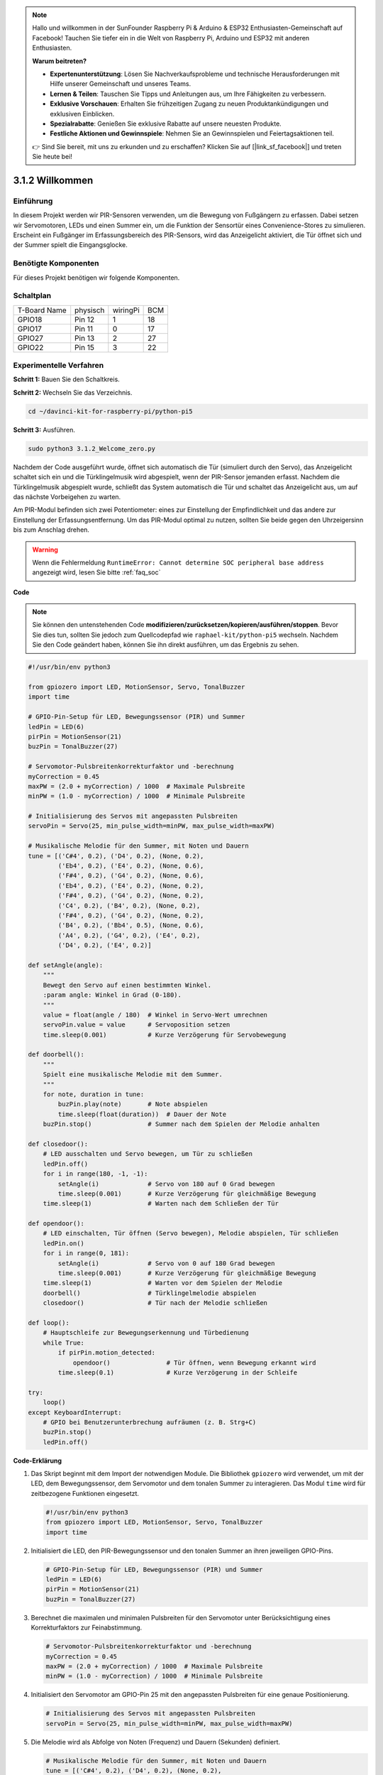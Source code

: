 .. note::

    Hallo und willkommen in der SunFounder Raspberry Pi & Arduino & ESP32 Enthusiasten-Gemeinschaft auf Facebook! Tauchen Sie tiefer ein in die Welt von Raspberry Pi, Arduino und ESP32 mit anderen Enthusiasten.

    **Warum beitreten?**

    - **Expertenunterstützung**: Lösen Sie Nachverkaufsprobleme und technische Herausforderungen mit Hilfe unserer Gemeinschaft und unseres Teams.
    - **Lernen & Teilen**: Tauschen Sie Tipps und Anleitungen aus, um Ihre Fähigkeiten zu verbessern.
    - **Exklusive Vorschauen**: Erhalten Sie frühzeitigen Zugang zu neuen Produktankündigungen und exklusiven Einblicken.
    - **Spezialrabatte**: Genießen Sie exklusive Rabatte auf unsere neuesten Produkte.
    - **Festliche Aktionen und Gewinnspiele**: Nehmen Sie an Gewinnspielen und Feiertagsaktionen teil.

    👉 Sind Sie bereit, mit uns zu erkunden und zu erschaffen? Klicken Sie auf [|link_sf_facebook|] und treten Sie heute bei!

.. _py_pi5_welcome:

3.1.2 Willkommen
=====================================

Einführung
-------------

In diesem Projekt werden wir PIR-Sensoren verwenden, um die Bewegung von Fußgängern zu erfassen. Dabei setzen wir Servomotoren, LEDs und einen Summer ein, um die Funktion der Sensortür eines Convenience-Stores zu simulieren. Erscheint ein Fußgänger im Erfassungsbereich des PIR-Sensors, wird das Anzeigelicht aktiviert, die Tür öffnet sich und der Summer spielt die Eingangsglocke.

Benötigte Komponenten
------------------------------

Für dieses Projekt benötigen wir folgende Komponenten.

.. image:: ../python_pi5/img/4.1.8_welcome_list.png
    :width: 800
    :align: center


Schaltplan
-------------------

============ ======== ======== ===
T-Board Name physisch wiringPi BCM
GPIO18       Pin 12   1        18
GPIO17       Pin 11   0        17
GPIO27       Pin 13   2        27
GPIO22       Pin 15   3        22
============ ======== ======== ===

.. image:: ../python_pi5/img/4.1.8_welcome_schematic.png
   :align: center

Experimentelle Verfahren
-------------------------

**Schritt 1:** Bauen Sie den Schaltkreis.

.. image:: ../python_pi5/img/4.1.8_welcome_circuit.png
    :align: center

**Schritt 2:** Wechseln Sie das Verzeichnis.

.. raw:: html

   <run></run>

.. code-block::

    cd ~/davinci-kit-for-raspberry-pi/python-pi5

**Schritt 3:** Ausführen.

.. raw:: html

   <run></run>

.. code-block::

    sudo python3 3.1.2_Welcome_zero.py

Nachdem der Code ausgeführt wurde, öffnet sich automatisch die Tür (simuliert durch den Servo), das Anzeigelicht schaltet sich ein und die Türklingelmusik wird abgespielt, wenn der PIR-Sensor jemanden erfasst. Nachdem die Türklingelmusik abgespielt wurde, schließt das System automatisch die Tür und schaltet das Anzeigelicht aus, um auf das nächste Vorbeigehen zu warten.

Am PIR-Modul befinden sich zwei Potentiometer: eines zur Einstellung der Empfindlichkeit und das andere zur Einstellung der Erfassungsentfernung. Um das PIR-Modul optimal zu nutzen, sollten Sie beide gegen den Uhrzeigersinn bis zum Anschlag drehen.

.. image:: ../python_pi5/img/4.1.8_PIR_TTE.png
    :width: 400
    :align: center

.. warning::

    Wenn die Fehlermeldung ``RuntimeError: Cannot determine SOC peripheral base address`` angezeigt wird, lesen Sie bitte :ref:`faq_soc`

**Code**

.. note::
    Sie können den untenstehenden Code **modifizieren/zurücksetzen/kopieren/ausführen/stoppen**. Bevor Sie dies tun, sollten Sie jedoch zum Quellcodepfad wie ``raphael-kit/python-pi5`` wechseln. Nachdem Sie den Code geändert haben, können Sie ihn direkt ausführen, um das Ergebnis zu sehen.

.. raw:: html

    <run></run>

.. code-block:: python

   #!/usr/bin/env python3

   from gpiozero import LED, MotionSensor, Servo, TonalBuzzer
   import time

   # GPIO-Pin-Setup für LED, Bewegungssensor (PIR) und Summer
   ledPin = LED(6)
   pirPin = MotionSensor(21)
   buzPin = TonalBuzzer(27)

   # Servomotor-Pulsbreitenkorrekturfaktor und -berechnung
   myCorrection = 0.45
   maxPW = (2.0 + myCorrection) / 1000  # Maximale Pulsbreite
   minPW = (1.0 - myCorrection) / 1000  # Minimale Pulsbreite

   # Initialisierung des Servos mit angepassten Pulsbreiten
   servoPin = Servo(25, min_pulse_width=minPW, max_pulse_width=maxPW)

   # Musikalische Melodie für den Summer, mit Noten und Dauern
   tune = [('C#4', 0.2), ('D4', 0.2), (None, 0.2),
           ('Eb4', 0.2), ('E4', 0.2), (None, 0.6),
           ('F#4', 0.2), ('G4', 0.2), (None, 0.6),
           ('Eb4', 0.2), ('E4', 0.2), (None, 0.2),
           ('F#4', 0.2), ('G4', 0.2), (None, 0.2),
           ('C4', 0.2), ('B4', 0.2), (None, 0.2),
           ('F#4', 0.2), ('G4', 0.2), (None, 0.2),
           ('B4', 0.2), ('Bb4', 0.5), (None, 0.6),
           ('A4', 0.2), ('G4', 0.2), ('E4', 0.2), 
           ('D4', 0.2), ('E4', 0.2)]

   def setAngle(angle):
       """
       Bewegt den Servo auf einen bestimmten Winkel.
       :param angle: Winkel in Grad (0-180).
       """
       value = float(angle / 180)  # Winkel in Servo-Wert umrechnen
       servoPin.value = value      # Servoposition setzen
       time.sleep(0.001)           # Kurze Verzögerung für Servobewegung

   def doorbell():
       """
       Spielt eine musikalische Melodie mit dem Summer.
       """
       for note, duration in tune:
           buzPin.play(note)       # Note abspielen
           time.sleep(float(duration))  # Dauer der Note
       buzPin.stop()               # Summer nach dem Spielen der Melodie anhalten

   def closedoor():
       # LED ausschalten und Servo bewegen, um Tür zu schließen
       ledPin.off()
       for i in range(180, -1, -1):
           setAngle(i)             # Servo von 180 auf 0 Grad bewegen
           time.sleep(0.001)       # Kurze Verzögerung für gleichmäßige Bewegung
       time.sleep(1)               # Warten nach dem Schließen der Tür

   def opendoor():
       # LED einschalten, Tür öffnen (Servo bewegen), Melodie abspielen, Tür schließen
       ledPin.on()
       for i in range(0, 181):
           setAngle(i)             # Servo von 0 auf 180 Grad bewegen
           time.sleep(0.001)       # Kurze Verzögerung für gleichmäßige Bewegung
       time.sleep(1)               # Warten vor dem Spielen der Melodie
       doorbell()                  # Türklingelmelodie abspielen
       closedoor()                 # Tür nach der Melodie schließen

   def loop():
       # Hauptschleife zur Bewegungserkennung und Türbedienung
       while True:
           if pirPin.motion_detected:
               opendoor()               # Tür öffnen, wenn Bewegung erkannt wird
           time.sleep(0.1)              # Kurze Verzögerung in der Schleife

   try:
       loop()
   except KeyboardInterrupt:
       # GPIO bei Benutzerunterbrechung aufräumen (z. B. Strg+C)
       buzPin.stop()
       ledPin.off()


**Code-Erklärung**

#. Das Skript beginnt mit dem Import der notwendigen Module. Die Bibliothek ``gpiozero`` wird verwendet, um mit der LED, dem Bewegungssensor, dem Servomotor und dem tonalen Summer zu interagieren. Das Modul ``time`` wird für zeitbezogene Funktionen eingesetzt.

   .. code-block:: python

       #!/usr/bin/env python3
       from gpiozero import LED, MotionSensor, Servo, TonalBuzzer
       import time

#. Initialisiert die LED, den PIR-Bewegungssensor und den tonalen Summer an ihren jeweiligen GPIO-Pins.

   .. code-block:: python

       # GPIO-Pin-Setup für LED, Bewegungssensor (PIR) und Summer
       ledPin = LED(6)
       pirPin = MotionSensor(21)
       buzPin = TonalBuzzer(27)

#. Berechnet die maximalen und minimalen Pulsbreiten für den Servomotor unter Berücksichtigung eines Korrekturfaktors zur Feinabstimmung.

   .. code-block:: python

       # Servomotor-Pulsbreitenkorrekturfaktor und -berechnung
       myCorrection = 0.45
       maxPW = (2.0 + myCorrection) / 1000  # Maximale Pulsbreite
       minPW = (1.0 - myCorrection) / 1000  # Minimale Pulsbreite

#. Initialisiert den Servomotor am GPIO-Pin 25 mit den angepassten Pulsbreiten für eine genaue Positionierung.

   .. code-block:: python

       # Initialisierung des Servos mit angepassten Pulsbreiten
       servoPin = Servo(25, min_pulse_width=minPW, max_pulse_width=maxPW)

#. Die Melodie wird als Abfolge von Noten (Frequenz) und Dauern (Sekunden) definiert. 

   .. code-block:: python

       # Musikalische Melodie für den Summer, mit Noten und Dauern
       tune = [('C#4', 0.2), ('D4', 0.2), (None, 0.2),
               ('Eb4', 0.2), ('E4', 0.2), (None, 0.6),
               ('F#4', 0.2), ('G4', 0.2), (None, 0.6),
               ('Eb4', 0.2), ('E4', 0.2), (None, 0.2),
               ('F#4', 0.2), ('G4', 0.2), (None, 0.2),
               ('C4', 0.2), ('B4', 0.2), (None, 0.2),
               ('F#4', 0.2), ('G4', 0.2), (None, 0.2),
               ('B4', 0.2), ('Bb4', 0.5), (None, 0.6),
               ('A4', 0.2), ('G4', 0.2), ('E4', 0.2), 
               ('D4', 0.2), ('E4', 0.2)]

#. Funktion zum Bewegen des Servos auf einen bestimmten Winkel. Wandelt den Winkel in einen Wert zwischen 0 und 1 für den Servo um.

   .. code-block:: python

       def setAngle(angle):
           """
           Bewegt den Servo auf einen bestimmten Winkel.
           :param angle: Winkel in Grad (0-180).
           """
           value = float(angle / 180)  # Winkel in Servo-Wert umrechnen
           servoPin.value = value      # Servoposition setzen
           time.sleep(0.001)           # Kurze Verzögerung für Servobewegung

#. Funktion zum Abspielen einer musikalischen Melodie mit dem Summer. Durchläuft die Liste ``tune`` und spielt jede Note für ihre angegebene Dauer ab.

   .. code-block:: python

       def doorbell():
           """
           Spielt eine musikalische Melodie mit dem Summer.
           """
           for note, duration in tune:
               buzPin.play(note)       # Note abspielen
               time.sleep(float(duration))  # Dauer der Note
           buzPin.stop()               # Summer nach dem Spielen der Melodie anhalten

#. Funktionen zum Öffnen und Schließen der Tür mit dem Servomotor. Die Funktion ``opendoor`` schaltet die LED ein, öffnet die Tür, spielt die Melodie und schließt dann die Tür.

   .. code-block:: python

       def closedoor():
           # LED ausschalten und Servo bewegen, um Tür zu schließen
           ledPin.off()
           for i in range(180, -1, -1):
               setAngle(i)             # Servo von 180 auf 0 Grad bewegen
               time.sleep(0.001)       # Kurze Verzögerung für gleichmäßige Bewegung
           time.sleep(1)               # Warten nach dem Schließen der Tür

       def opendoor():
           # LED einschalten, Tür öffnen (Servo bewegen), Melodie abspielen, Tür schließen
           ledPin.on()
           for i in range(0, 181):
               setAngle(i)             # Servo von 0 auf 180 Grad bewegen
               time.sleep(0.001)       # Kurze Verzögerung für gleichmäßige Bewegung
           time.sleep(1)               # Warten vor dem Spielen der Melodie
           doorbell()                  # Türklingelmelodie abspielen
           closedoor()                 # Tür nach der Melodie schließen

#. Hauptschleife, die ständig auf Bewegungserkennung prüft. Bei erkannter Bewegung wird die Funktion ``opendoor`` ausgelöst.

   .. code-block:: python

       def loop():
           # Hauptschleife zur Bewegungserkennung und Türbedienung
           while True:
               if pirPin.motion_detected:
                   opendoor()               # Tür öffnen, wenn Bewegung erkannt wird
               time.sleep(0.1)              # Kurze Verzögerung in der Schleife

#. Führt die Hauptschleife aus und stellt sicher, dass das Skript mit einem Tastaturbefehl (Strg+C) gestoppt werden kann, wobei der Summer und die LED für einen sauberen Ausstieg ausgeschaltet werden.

   .. code-block:: python

       try:
           loop()
       except KeyboardInterrupt:
           # GPIO bei Benutzerunterbrechung aufräumen (z. B. Strg+C)
           buzPin.stop()
           ledPin.off()
